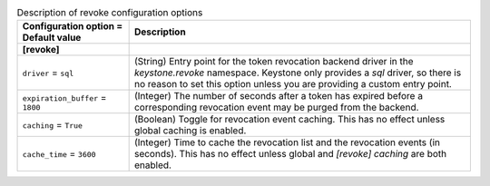 ..
    Warning: Do not edit this file. It is automatically generated from the
    software project's code and your changes will be overwritten.

    The tool to generate this file lives in openstack-doc-tools repository.

    Please make any changes needed in the code, then run the
    autogenerate-config-doc tool from the openstack-doc-tools repository, or
    ask for help on the documentation mailing list, IRC channel or meeting.

.. _keystone-revoke:

.. list-table:: Description of revoke configuration options
   :header-rows: 1
   :class: config-ref-table

   * - Configuration option = Default value
     - Description
   * - **[revoke]**
     -
   * - ``driver`` = ``sql``
     - (String) Entry point for the token revocation backend driver in the `keystone.revoke` namespace. Keystone only provides a `sql` driver, so there is no reason to set this option unless you are providing a custom entry point.
   * - ``expiration_buffer`` = ``1800``
     - (Integer) The number of seconds after a token has expired before a corresponding revocation event may be purged from the backend.
   * - ``caching`` = ``True``
     - (Boolean) Toggle for revocation event caching. This has no effect unless global caching is enabled.
   * - ``cache_time`` = ``3600``
     - (Integer) Time to cache the revocation list and the revocation events (in seconds). This has no effect unless global and `[revoke] caching` are both enabled.
